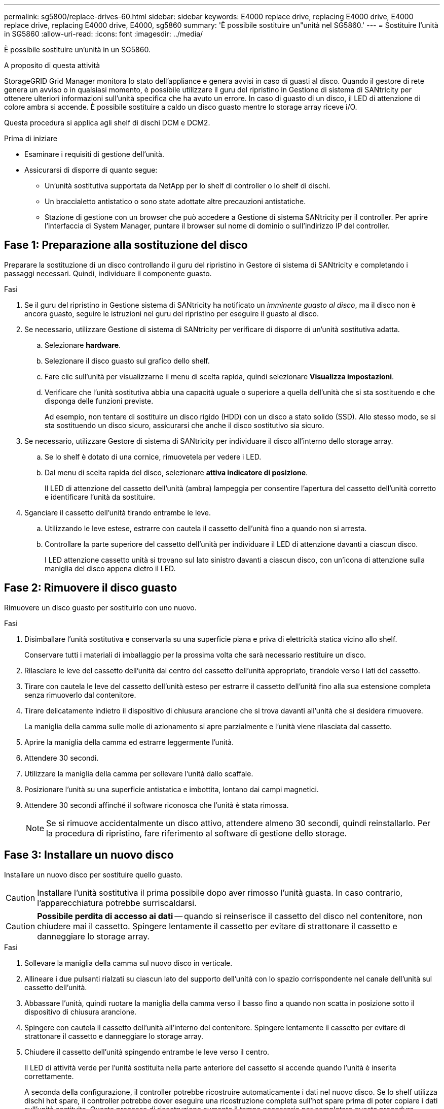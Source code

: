 ---
permalink: sg5800/replace-drives-60.html 
sidebar: sidebar 
keywords: E4000 replace drive, replacing E4000 drive, E4000 replace drive, replacing E4000 drive, E4000, sg5860 
summary: 'È possibile sostituire un"unità nel SG5860.' 
---
= Sostituire l'unità in SG5860
:allow-uri-read: 
:icons: font
:imagesdir: ../media/


[role="lead"]
È possibile sostituire un'unità in un SG5860.

.A proposito di questa attività
StorageGRID Grid Manager monitora lo stato dell'appliance e genera avvisi in caso di guasti al disco.  Quando il gestore di rete genera un avviso o in qualsiasi momento, è possibile utilizzare il guru del ripristino in Gestione di sistema di SANtricity per ottenere ulteriori informazioni sull'unità specifica che ha avuto un errore.  In caso di guasto di un disco, il LED di attenzione di colore ambra si accende. È possibile sostituire a caldo un disco guasto mentre lo storage array riceve i/O.

Questa procedura si applica agli shelf di dischi DCM e DCM2.

.Prima di iniziare
* Esaminare i requisiti di gestione dell'unità.
* Assicurarsi di disporre di quanto segue:
+
** Un'unità sostitutiva supportata da NetApp per lo shelf di controller o lo shelf di dischi.
** Un braccialetto antistatico o sono state adottate altre precauzioni antistatiche.
** Stazione di gestione con un browser che può accedere a Gestione di sistema SANtricity per il controller. Per aprire l'interfaccia di System Manager, puntare il browser sul nome di dominio o sull'indirizzo IP del controller.






== Fase 1: Preparazione alla sostituzione del disco

Preparare la sostituzione di un disco controllando il guru del ripristino in Gestore di sistema di SANtricity e completando i passaggi necessari. Quindi, individuare il componente guasto.

.Fasi
. Se il guru del ripristino in Gestione sistema di SANtricity ha notificato un _imminente guasto al disco_, ma il disco non è ancora guasto, seguire le istruzioni nel guru del ripristino per eseguire il guasto al disco.
. Se necessario, utilizzare Gestione di sistema di SANtricity per verificare di disporre di un'unità sostitutiva adatta.
+
.. Selezionare *hardware*.
.. Selezionare il disco guasto sul grafico dello shelf.
.. Fare clic sull'unità per visualizzarne il menu di scelta rapida, quindi selezionare *Visualizza impostazioni*.
.. Verificare che l'unità sostitutiva abbia una capacità uguale o superiore a quella dell'unità che si sta sostituendo e che disponga delle funzioni previste.
+
Ad esempio, non tentare di sostituire un disco rigido (HDD) con un disco a stato solido (SSD). Allo stesso modo, se si sta sostituendo un disco sicuro, assicurarsi che anche il disco sostitutivo sia sicuro.



. Se necessario, utilizzare Gestore di sistema di SANtricity per individuare il disco all'interno dello storage array.
+
.. Se lo shelf è dotato di una cornice, rimuovetela per vedere i LED.
.. Dal menu di scelta rapida del disco, selezionare *attiva indicatore di posizione*.
+
Il LED di attenzione del cassetto dell'unità (ambra) lampeggia per consentire l'apertura del cassetto dell'unità corretto e identificare l'unità da sostituire.



. Sganciare il cassetto dell'unità tirando entrambe le leve.
+
.. Utilizzando le leve estese, estrarre con cautela il cassetto dell'unità fino a quando non si arresta.
.. Controllare la parte superiore del cassetto dell'unità per individuare il LED di attenzione davanti a ciascun disco.
+
I LED attenzione cassetto unità si trovano sul lato sinistro davanti a ciascun disco, con un'icona di attenzione sulla maniglia del disco appena dietro il LED.







== Fase 2: Rimuovere il disco guasto

Rimuovere un disco guasto per sostituirlo con uno nuovo.

.Fasi
. Disimballare l'unità sostitutiva e conservarla su una superficie piana e priva di elettricità statica vicino allo shelf.
+
Conservare tutti i materiali di imballaggio per la prossima volta che sarà necessario restituire un disco.

. Rilasciare le leve del cassetto dell'unità dal centro del cassetto dell'unità appropriato, tirandole verso i lati del cassetto.
. Tirare con cautela le leve del cassetto dell'unità esteso per estrarre il cassetto dell'unità fino alla sua estensione completa senza rimuoverlo dal contenitore.
. Tirare delicatamente indietro il dispositivo di chiusura arancione che si trova davanti all'unità che si desidera rimuovere.
+
La maniglia della camma sulle molle di azionamento si apre parzialmente e l'unità viene rilasciata dal cassetto.

. Aprire la maniglia della camma ed estrarre leggermente l'unità.
. Attendere 30 secondi.
. Utilizzare la maniglia della camma per sollevare l'unità dallo scaffale.
. Posizionare l'unità su una superficie antistatica e imbottita, lontano dai campi magnetici.
. Attendere 30 secondi affinché il software riconosca che l'unità è stata rimossa.
+

NOTE: Se si rimuove accidentalmente un disco attivo, attendere almeno 30 secondi, quindi reinstallarlo. Per la procedura di ripristino, fare riferimento al software di gestione dello storage.





== Fase 3: Installare un nuovo disco

Installare un nuovo disco per sostituire quello guasto.


CAUTION: Installare l'unità sostitutiva il prima possibile dopo aver rimosso l'unità guasta. In caso contrario, l'apparecchiatura potrebbe surriscaldarsi.


CAUTION: *Possibile perdita di accesso ai dati* -- quando si reinserisce il cassetto del disco nel contenitore, non chiudere mai il cassetto. Spingere lentamente il cassetto per evitare di strattonare il cassetto e danneggiare lo storage array.

.Fasi
. Sollevare la maniglia della camma sul nuovo disco in verticale.
. Allineare i due pulsanti rialzati su ciascun lato del supporto dell'unità con lo spazio corrispondente nel canale dell'unità sul cassetto dell'unità.
. Abbassare l'unità, quindi ruotare la maniglia della camma verso il basso fino a quando non scatta in posizione sotto il dispositivo di chiusura arancione.
. Spingere con cautela il cassetto dell'unità all'interno del contenitore. Spingere lentamente il cassetto per evitare di strattonare il cassetto e danneggiare lo storage array.
. Chiudere il cassetto dell'unità spingendo entrambe le leve verso il centro.
+
Il LED di attività verde per l'unità sostituita nella parte anteriore del cassetto si accende quando l'unità è inserita correttamente.

+
A seconda della configurazione, il controller potrebbe ricostruire automaticamente i dati nel nuovo disco. Se lo shelf utilizza dischi hot spare, il controller potrebbe dover eseguire una ricostruzione completa sull'hot spare prima di poter copiare i dati sull'unità sostituita. Questo processo di ricostruzione aumenta il tempo necessario per completare questa procedura.





== Fase 4: Sostituzione completa del disco

Verificare che il nuovo disco funzioni correttamente.

.Fasi
. Controllare il LED di alimentazione e il LED di attenzione sull'unità sostituita. (Quando si inserisce un disco per la prima volta, il LED attenzione potrebbe essere acceso. Tuttavia, il LED dovrebbe spegnersi entro un minuto.
+
** Il LED di alimentazione è acceso o lampeggia e il LED attenzione è spento: Indica che il nuovo disco funziona correttamente.
** LED di alimentazione spento: Indica che l'unità potrebbe non essere installata correttamente. Rimuovere l'unità, attendere 30 secondi, quindi reinstallarla.
** LED attenzione acceso: Indica che il nuovo disco potrebbe essere difettoso. Sostituirlo con un altro disco nuovo.


. Se il guru del ripristino in Gestione sistema di SANtricity continua a mostrare un problema, selezionare *ricontrollare* per assicurarsi che il problema sia stato risolto.
. Se il Recovery Guru indica che la ricostruzione del disco non è stata avviata automaticamente, avviare la ricostruzione manualmente, come segue:
+

NOTE: Eseguire questa operazione solo se richiesto dal supporto tecnico o dal Recovery Guru.

+
.. Selezionare *hardware*.
.. Fare clic sull'unità sostituita.
.. Dal menu di scelta rapida del disco, selezionare *Reconstruct* (ricostruzione).
.. Confermare che si desidera eseguire questa operazione.
+
Al termine della ricostruzione del disco, il gruppo di volumi si trova in uno stato ottimale.



. Se necessario, reinstallare il pannello.
. Restituire la parte guasta a NetApp, come descritto nelle istruzioni RMA fornite con il kit.


.Quali sono le prossime novità?
La sostituzione del disco è completata. È possibile riprendere le normali operazioni.
